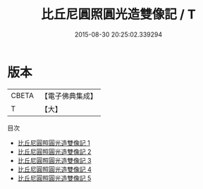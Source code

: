 #+TITLE: 比丘尼圓照圓光造雙像記 / T

#+DATE: 2015-08-30 20:25:02.339294
* 版本
 |     CBETA|【電子佛典集成】|
 |         T|【大】     |
目次
 - [[file:KR6j0060_001.txt][比丘尼圓照圓光造雙像記 1]]
 - [[file:KR6j0060_002.txt][比丘尼圓照圓光造雙像記 2]]
 - [[file:KR6j0060_003.txt][比丘尼圓照圓光造雙像記 3]]
 - [[file:KR6j0060_004.txt][比丘尼圓照圓光造雙像記 4]]
 - [[file:KR6j0060_005.txt][比丘尼圓照圓光造雙像記 5]]

